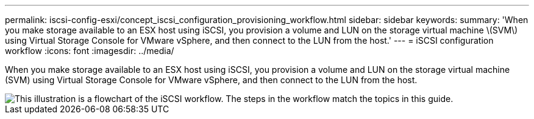 ---
permalink: iscsi-config-esxi/concept_iscsi_configuration_provisioning_workflow.html
sidebar: sidebar
keywords: 
summary: 'When you make storage available to an ESX host using iSCSI, you provision a volume and LUN on the storage virtual machine \(SVM\) using Virtual Storage Console for VMware vSphere, and then connect to the LUN from the host.'
---
= iSCSI configuration workflow
:icons: font
:imagesdir: ../media/

[.lead]
When you make storage available to an ESX host using iSCSI, you provision a volume and LUN on the storage virtual machine (SVM) using Virtual Storage Console for VMware vSphere, and then connect to the LUN from the host.

image::../media/iscsi_esx_workflow.gif[This illustration is a flowchart of the iSCSI workflow. The steps in the workflow match the topics in this guide.]

